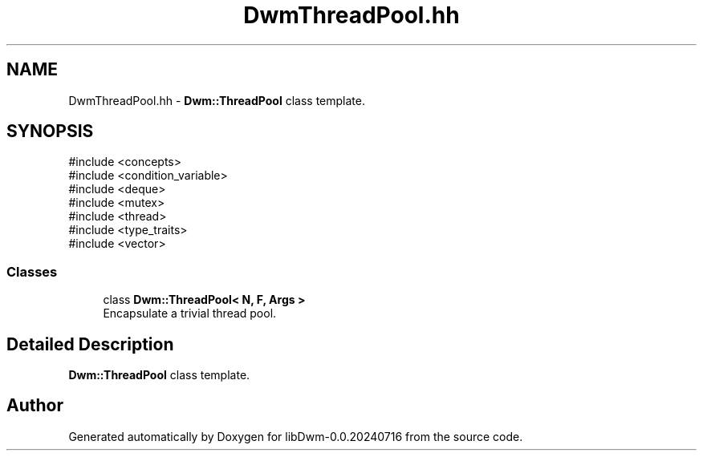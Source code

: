 .TH "DwmThreadPool.hh" 3 "libDwm-0.0.20240716" \" -*- nroff -*-
.ad l
.nh
.SH NAME
DwmThreadPool.hh \- \fBDwm::ThreadPool\fP class template\&.  

.SH SYNOPSIS
.br
.PP
\fR#include <concepts>\fP
.br
\fR#include <condition_variable>\fP
.br
\fR#include <deque>\fP
.br
\fR#include <mutex>\fP
.br
\fR#include <thread>\fP
.br
\fR#include <type_traits>\fP
.br
\fR#include <vector>\fP
.br

.SS "Classes"

.in +1c
.ti -1c
.RI "class \fBDwm::ThreadPool< N, F, Args >\fP"
.br
.RI "Encapsulate a trivial thread pool\&. "
.in -1c
.SH "Detailed Description"
.PP 
\fBDwm::ThreadPool\fP class template\&. 


.SH "Author"
.PP 
Generated automatically by Doxygen for libDwm-0\&.0\&.20240716 from the source code\&.
